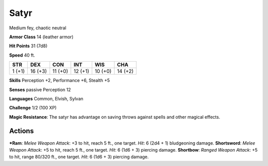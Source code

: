 Satyr  
-------------------------------------------------------------


Medium fey, chaotic neutral

**Armor Class** 14 (leather armor)

**Hit Points** 31 (7d8)

**Speed** 40 ft.

+----------+-----------+-----------+-----------+-----------+-----------+
| STR      | DEX       | CON       | INT       | WIS       | CHA       |
+==========+===========+===========+===========+===========+===========+
| 1 (+1)   | 16 (+3)   | 11 (+0)   | 12 (+1)   | 10 (+0)   | 14 (+2)   |
+----------+-----------+-----------+-----------+-----------+-----------+

**Skills** Perception +2, Performance +6, Stealth +5

**Senses** passive Perception 12

**Languages** Common, Elvish, Sylvan

**Challenge** 1/2 (100 XP)

**Magic Resistance**: The satyr has advantage on saving throws against
spells and other magical effects.

Actions
~~~~~~~~~~~~~~~~~~~~~~~~~~~~~~

***Ram**: *Melee Weapon Attack*: +3 to hit, reach 5 ft., one target.
*Hit*: 6 (2d4 + 1) bludgeoning damage. **Shortsword**: *Melee Weapon
Attack*: +5 to hit, reach 5 ft., one target. *Hit*: 6 (1d6 + 3) piercing
damage. **Shortbow**: *Ranged Weapon Attack*: +5 to hit, range 80/320
ft., one target. *Hit*: 6 (1d6 + 3) piercing damage.
